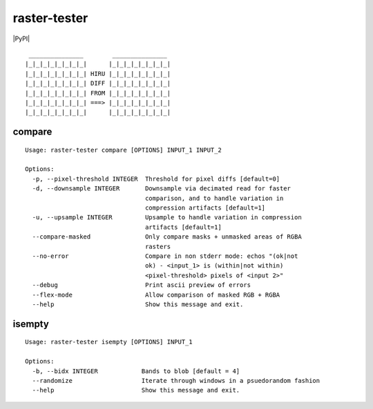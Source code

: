 raster-tester
=============

|PyPI| |Circle CI| |codecov.io|

::

     _______________        _______________
    |_|_|_|_|_|_|_|_|      |_|_|_|_|_|_|_|_|
    |_|_|_|_|_|_|_|_| HIRU |_|_|_|_|_|_|_|_|
    |_|_|_|_|_|_|_|_| DIFF |_|_|_|_|_|_|_|_|
    |_|_|_|_|_|_|_|_| FROM |_|_|_|_|_|_|_|_|
    |_|_|_|_|_|_|_|_| ===> |_|_|_|_|_|_|_|_|
    |_|_|_|_|_|_|_|_|      |_|_|_|_|_|_|_|_|

compare
-------

::

    Usage: raster-tester compare [OPTIONS] INPUT_1 INPUT_2

    Options:
      -p, --pixel-threshold INTEGER  Threshold for pixel diffs [default=0]
      -d, --downsample INTEGER       Downsample via decimated read for faster
                                     comparison, and to handle variation in
                                     compression artifacts [default=1]
      -u, --upsample INTEGER         Upsample to handle variation in compression
                                     artifacts [default=1]
      --compare-masked               Only compare masks + unmasked areas of RGBA
                                     rasters
      --no-error                     Compare in non stderr mode: echos "(ok|not
                                     ok) - <input_1> is (within|not within)
                                     <pixel-threshold> pixels of <input 2>"
      --debug                        Print ascii preview of errors
      --flex-mode                    Allow comparison of masked RGB + RGBA
      --help                         Show this message and exit.

isempty
-------

::

    Usage: raster-tester isempty [OPTIONS] INPUT_1

    Options:
      -b, --bidx INTEGER            Bands to blob [default = 4]
      --randomize                   Iterate through windows in a psuedorandom fashion
      --help                        Show this message and exit.

.. |PyPI| image:: https://img.shields.io/pypi/v/raster-tester.svg
   :target: 
.. |Circle CI| image:: https://circleci.com/gh/mapbox/raster-tester.svg?style=shield&circle-token=b160fc4bebd1e032df32fe8c4aff4bbea685701d
   :target: https://circleci.com/gh/mapbox/raster-tester
.. |codecov.io| image:: https://codecov.io/github/mapbox/raster-tester/coverage.svg?branch=master&token=Gz7rJmDH5d
   :target: https://codecov.io/github/mapbox/raster-tester?branch=master
